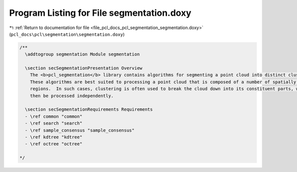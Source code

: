 
.. _program_listing_file_pcl_docs_pcl_segmentation_segmentation.doxy:

Program Listing for File segmentation.doxy
==========================================

|exhale_lsh| :ref:`Return to documentation for file <file_pcl_docs_pcl_segmentation_segmentation.doxy>` (``pcl_docs\pcl\segmentation\segmentation.doxy``)

.. |exhale_lsh| unicode:: U+021B0 .. UPWARDS ARROW WITH TIP LEFTWARDS

.. code-block:: cpp

   /**
     \addtogroup segmentation Module segmentation
   
     \section secSegmentationPresentation Overview
       The <b>pcl_segmentation</b> library contains algorithms for segmenting a point cloud into distinct clusters.
       These algorithms are best suited to processing a point cloud that is composed of a number of spatially isolated 
       regions.  In such cases, clustering is often used to break the cloud down into its constituent parts, which can 
       then be processed independently.
     
     \section secSegmentationRequirements Requirements
     - \ref common "common"
     - \ref search "search"
     - \ref sample_consensus "sample_consensus"
     - \ref kdtree "kdtree"
     - \ref octree "octree"
   
   */
